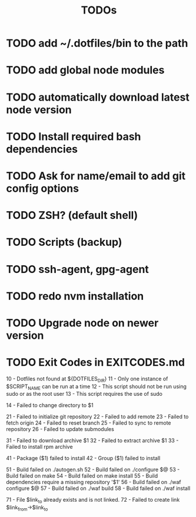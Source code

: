 #+TITLE: TODOs

* TODO add ~/.dotfiles/bin to the path
* TODO add global node modules
* TODO automatically download latest node version
* TODO Install required bash dependencies
* TODO Ask for name/email to add git config options
* TODO ZSH? (default shell)
* TODO Scripts (backup)
* TODO ssh-agent, gpg-agent
* TODO redo nvm installation
* TODO Upgrade node on newer version

* TODO Exit Codes in EXITCODES.md
  10 - Dotfiles not found at ${DOTFILES_DIR}
  11 - Only one instance of $SCRIPT_NAME can be run at a time
  12 - This script should not be run using sudo or as the root user
  13 - This script requires the use of sudo

  14 - Failed to change directory to $1

  21 - Failed to initialize git repository
  22 - Failed to add remote
  23 - Failed to fetch origin
  24 - Failed to reset branch
  25 - Failed to sync to remote repository
  26 - Failed to update submodules

  31 - Failed to download archive $1
  32 - Failed to extract archive $1
  33 - Failed to install rpm archive

  41 - Package ($1) failed to install
  42 - Group ($1) failed to install

  51 - Build failed on ./autogen.sh
  52 - Build failed on ./configure $@
  53 - Build failed on make
  54 - Build failed on make install
  55 - Build dependencies require a missing repository '$1'
  56 - Build failed on ./waf configure $@
  57 - Build failed on ./waf build
  58 - Build failed on ./waf install

  71 - File $link_to already exists and is not linked.
  72 - Failed to create link $link_from->$link_to

